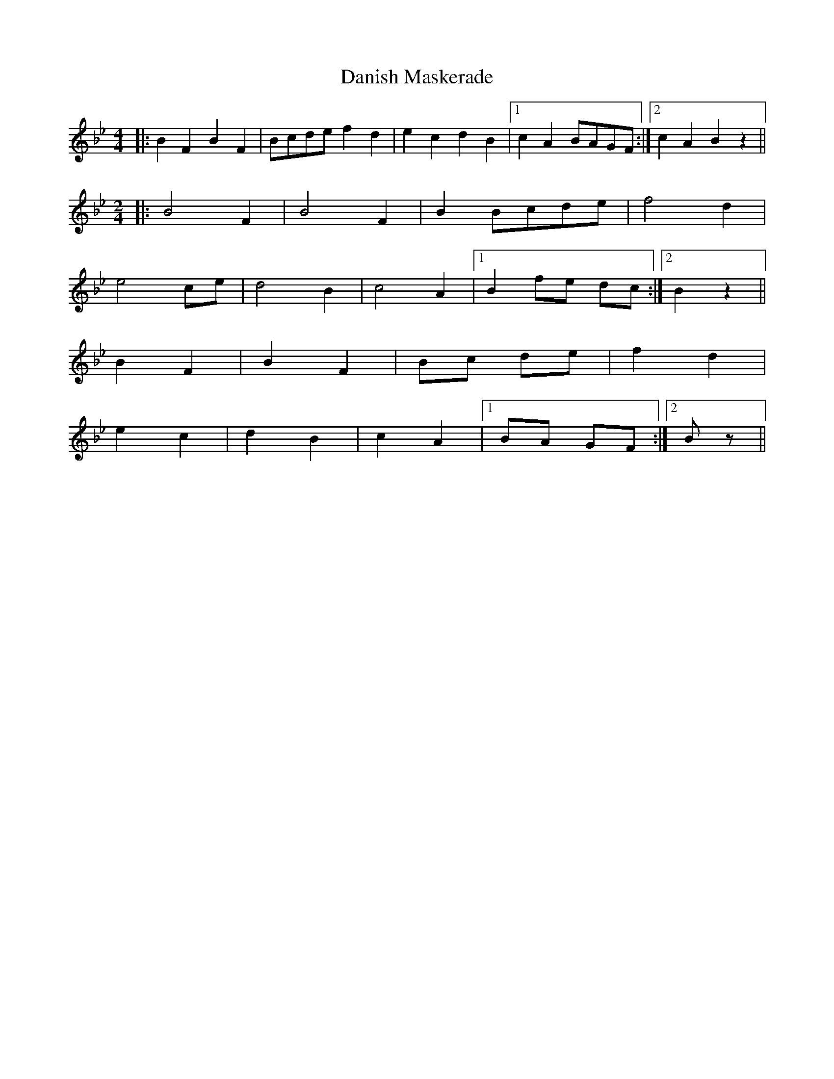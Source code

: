 X: 9420
T: Danish Maskerade
R: barndance
M: 4/4
K: Gminor
|:B2 F2 B2 F2|Bcde f2 d2|e2 c2 d2 B2|1 c2 A2 BAGF:|2 c2 A2 B2 z2||
M:2/4
|:B4 F2|B4 F2|B2 Bcde|f4 d2|
e4 ce|d4 B2|c4 A2|1 B2 fe dc:|2 B2 z2||
B2 F2|B2 F2|Bc de|f2 d2|
e2 c2|d2 B2|c2 A2|1 BA GF:|2 B z||

